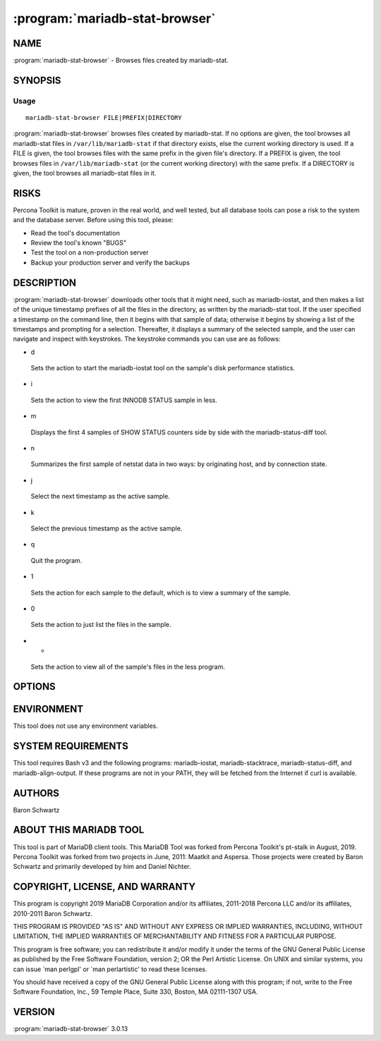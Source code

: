 .. program:: mariadb-stat-browser

===============================
:program:`mariadb-stat-browser`
===============================

NAME
====

:program:`mariadb-stat-browser` - Browses files created by mariadb-stat.

SYNOPSIS
========

Usage
-----

::

  mariadb-stat-browser FILE|PREFIX|DIRECTORY

:program:`mariadb-stat-browser` browses files created by mariadb-stat.  If no options are given,
the tool browses all mariadb-stat files in ``/var/lib/mariadb-stat`` if that directory
exists, else the current working directory is used.  If a FILE is given,
the tool browses files with the same prefix in the given file's directory.
If a PREFIX is given, the tool browses files in ``/var/lib/mariadb-stat``
(or the current working directory) with the same prefix.  If a DIRECTORY
is given, the tool browses all mariadb-stat files in it.

RISKS
=====

Percona Toolkit is mature, proven in the real world, and well tested,
but all database tools can pose a risk to the system and the database
server.  Before using this tool, please:

* Read the tool's documentation

* Review the tool's known "BUGS"

* Test the tool on a non-production server

* Backup your production server and verify the backups

DESCRIPTION
===========

:program:`mariadb-stat-browser` downloads other tools that it might need, such as mariadb-iostat,
and then makes a list of the unique timestamp prefixes of all the files in
the directory, as written by the mariadb-stat tool.  If the user specified
a timestamp on the command line, then it begins with that sample of data;
otherwise it begins by showing a list of the timestamps and prompting for
a selection.  Thereafter, it displays a summary of the selected sample, and
the user can navigate and inspect with keystrokes.  The keystroke commands
you can use are as follows:

* d

 Sets the action to start the mariadb-iostat tool on the sample's disk
 performance statistics.

* i

 Sets the action to view the first INNODB STATUS sample in less.

* m

 Displays the first 4 samples of SHOW STATUS counters side by side with the
 mariadb-status-diff tool.

* n

 Summarizes the first sample of netstat data in two ways: by originating host,
 and by connection state.

* j

 Select the next timestamp as the active sample.

* k

 Select the previous timestamp as the active sample.

* q

 Quit the program.

* 1

 Sets the action for each sample to the default, which is to view a summary
 of the sample.

* 0

 Sets the action to just list the files in the sample.

* *

 Sets the action to view all of the sample's files in the less program.

OPTIONS
=======

.. option:: --help

 Show help and exit.

.. option:: --version

 Show version and exit.

ENVIRONMENT
===========

This tool does not use any environment variables.

SYSTEM REQUIREMENTS
===================

This tool requires Bash v3 and the following programs: mariadb-iostat, mariadb-stacktrace,
mariadb-status-diff, and mariadb-align-output.  If these programs are not in your PATH,
they will be fetched from the Internet if curl is available.

AUTHORS
=======

Baron Schwartz

ABOUT THIS MARIADB TOOL
=======================

This tool is part of MariaDB client tools. This MariaDB Tool was forked from
Percona Toolkit's pt-stalk in August, 2019. Percona Toolkit was forked from two
projects in June, 2011: Maatkit and Aspersa.  Those projects were created by
Baron Schwartz and primarily developed by him and Daniel Nichter.

COPYRIGHT, LICENSE, AND WARRANTY
================================

This program is copyright 2019 MariaDB Corporation and/or its affiliates,
2011-2018 Percona LLC and/or its affiliates, 2010-2011 Baron Schwartz.

THIS PROGRAM IS PROVIDED "AS IS" AND WITHOUT ANY EXPRESS OR IMPLIED
WARRANTIES, INCLUDING, WITHOUT LIMITATION, THE IMPLIED WARRANTIES OF
MERCHANTABILITY AND FITNESS FOR A PARTICULAR PURPOSE.

This program is free software; you can redistribute it and/or modify it under
the terms of the GNU General Public License as published by the Free Software
Foundation, version 2; OR the Perl Artistic License.  On UNIX and similar
systems, you can issue \`man perlgpl' or \`man perlartistic' to read these
licenses.

You should have received a copy of the GNU General Public License along with
this program; if not, write to the Free Software Foundation, Inc., 59 Temple
Place, Suite 330, Boston, MA  02111-1307  USA.

VERSION
=======

:program:`mariadb-stat-browser` 3.0.13

